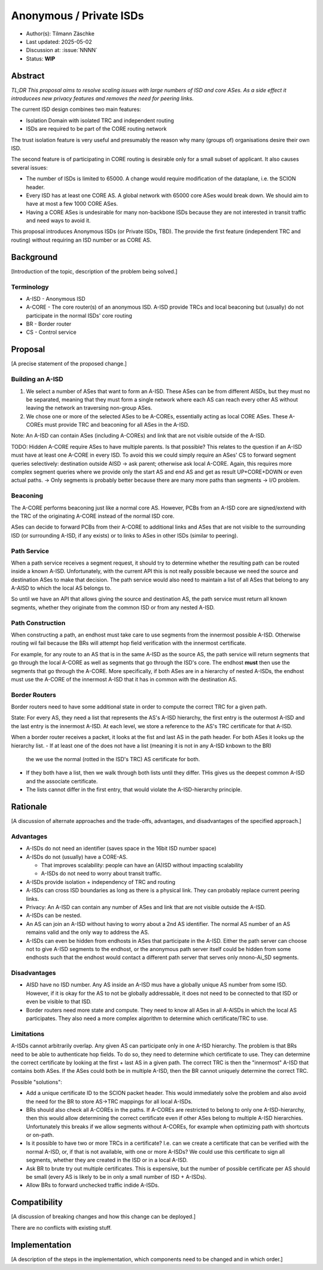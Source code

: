 ************************
Anonymous / Private ISDs
************************

- Author(s): Tilmann Zäschke
- Last updated: 2025-05-02
- Discussion at: :issue:`NNNN`
- Status: **WIP**

Abstract
========
*TL;DR This proposal aims to resolve scaling issues with large numbers
of ISD and core ASes. As a side effect it introducees new privacy
features and removes the need for peering links.*

The current ISD design combines two main features:

* Isolation Domain with isolated TRC and independent routing
* ISDs are required to be part of the CORE routing network

The trust isolation feature is very useful and presumably the reason why
many (groups of) organisations desire their own ISD.

The second feature is of participating in CORE routing is desirable only
for a small subset of applicant. It also causes several issues:

* The number of ISDs is limited to 65000. A change would require
  modification of the dataplane, i.e. the SCION header.
* Every ISD has at least one CORE AS. A global network with 65000 core ASes
  would break down. We should aim to have at most a few 1000 CORE ASes.
* Having a CORE ASes is undesirable for many non-backbone ISDs because
  they are not interested in transit traffic and need ways to avoid it.

This proposal introduces Anonymous ISDs (or Private ISDs, TBD). The
provide the first feature (independent TRC and routing) without
requiring an ISD number or as CORE AS.

Background
==========
[Introduction of the topic, description of the problem being solved.]

Terminology
-----------
- A-ISD - Anonymous ISD
- A-CORE - The core router(s) of an anonymous ISD. A-ISD provide
  TRCs and local beaconing but (usually) do not participate in the
  normal ISDs' core routing
- BR - Border router
- CS - Control service


Proposal
========
[A precise statement of the proposed change.]

Building an A-ISD
-----------------
1. We select a number of ASes that want to form an A-ISD.
   These ASes can be from different AISDs, but they must no be separated,
   meaning that they must form a single network where each AS can
   reach every other AS without leaving the network an traversing
   non-group ASes.

2. We chose one or more of the selected ASes to be A-COREs, essentially
   acting as local CORE ASes. These A-COREs must provide TRC and
   beaconing for all ASes in the A-ISD.

Note: An A-ISD can contain ASes (including A-COREs) and link that are not
visible outside of the A-ISD.

TODO: Hidden A-CORE require ASes to have multiple parents. Is that possible?
This relates to the question if an A-ISD must have at least one A-CORE in every
ISD. To avoid this we could simply require an ASes' CS to forward segment
queries selectively: destination outside AISD -> ask parent; otherwise
ask local A-CORE.
Again, this requires more complex segment queries where we provide
only the start AS and end AS and get as result UP+CORE+DOWN or even
actual paths. -> Only segments is probably better because
there are many more paths than segments -> I/O problem.

Beaconing
---------
The A-CORE performs beaconing just like a normal core AS.
However, PCBs from an A-ISD core are signed/extend with the TRC
of the originating A-CORE instead of the normal ISD core.

ASes can decide to forward PCBs from their A-CORE to additional
links and ASes that are not visible to the surrounding ISD (or
surrounding A-ISD, if any exists) or to links to ASes in other
ISDs (similar to peering).

Path Service
------------
When a path service receives a segment request, it should try to determine
whether the resulting path can be routed inside a known A-ISD.
Unfortunately, with the current API this is not really possible because we
need the source and destination ASes to make that decision.
The path service would also need to maintain a list of all ASes that belong
to any A-AISD to which the local AS belongs to.

So until we have an API that allows giving the source and destination AS,
the path service must return all known segments, whether they
originate from the common ISD or from any nested A-ISD.

Path Construction
-----------------
When constructing a path, an endhost must take care to use segments
from the innermost possible A-ISD.
Otherwise routing wil fail because the BRs will attempt
hop field verification with the innermost certificate.

For example, for any route to an AS that is in the same A-ISD as the
source AS, the path service will return segments that go through the
local A-CORE as well as segments that go through the ISD's core.
The endhost **must** then use the segments that go through the A-CORE.
More specifically, if both ASes are in a hierarchy of nested A-ISDs,
the endhost must use the A-CORE of the innermost A-ISD that it has in
common with the destination AS.

Border Routers
--------------
Border routers need to have some additional state in order to compute the
correct TRC for a given path.

State: For every AS, they need a list that represents the AS's A-ISD
hierarchy, the first entry is the outermost A-ISD and the last entry is the innermost A-ISD.
At each level, we store a reference to the AS's TRC certificate for that A-ISD.

When a border router receives a packet, it looks at the fist and last AS in the
path header. For both ASes it looks up the hierarchy list.
- If at least one of the does not have a list (meaning it is not in any A-ISD knbown to the BR)
  the we use the normal (rotted in the ISD's TRC) AS certificate for both.
- If they both have a list, then we walk through both lists until they differ.
  THis gives us the deepest common A-ISD and the associate certificate.
- The lists cannot differ in the first entry, that would violate the
  A-ISD-hierarchy principle.


Rationale
=========
[A discussion of alternate approaches and the trade-offs, advantages, and disadvantages of the specified approach.]

Advantages
----------

- A-ISDs do not need an identifier (saves space in the 16bit ISD number space)
- A-ISDs do not (usually) have a CORE-AS.

  - That improves scalability: people can have an (A)ISD without impacting scalability
  - A-ISDs do not need to worry about transit traffic.

- A-ISDs provide isolation + independency of TRC and routing
- A-ISDs can cross ISD boundaries as long as there is a physical link.
  They can probably replace current peering links.

- Privacy: An A-ISD can contain any number of ASes and link that are not visible
  outside the A-ISD.
- A-ISDs can be nested.

- An AS can join an A-ISD without having to worry about a 2nd AS identifier.
  The normal AS number of an AS remains valid and the only way to address the AS.

- A-ISDs can even be hidden from endhosts in ASes that participate in the A-ISD.
  Either the path server can choose not to give A-ISD segments to the endhost,
  or the anonymous path server itself could be hidden from some endhosts such
  that the endhost would contact a different path server that serves only
  nnono-Ai_SD segments.

Disadvantages
-------------
- AISD have no ISD number. Any AS inside an A-ISD mus have a globally unique
  AS number from some ISD.
  However, if it is okay for the AS to not be globally addressable,
  it does not need to be connected to that ISD or even be visible to that
  ISD.
- Border routers need more state and compute. They need to know all ASes in
  all A-AISDs in which the local AS participates.
  They also need a more complex algorithm to determine which certificate/TRC
  to use.


Limitations
-----------

A-ISDs cannot arbitrarily overlap. Any given AS can participate only in
one A-ISD hierarchy.
The problem is that BRs need to be able to authenticate hop fields.
To do so, they need to determine which certificate to use.
They can determine the correct certificate by looking at the first + last
AS in a given path. The correct TRC is then the "innermost" A-ISD that
contains both ASes. If the ASes could both be in multiple A-ISD, then
the BR cannot uniquely determine the correct TRC.

Possible "solutions":

* Add a unique certificate ID to the SCION packet header. This would
  immediately solve the problem and also avoid the need for the BR to
  store AS->TRC mappings for all local A-ISDs.
* BRs should also check all A-COREs in the paths. If A-COREs are
  restricted to belong to only one A-ISD-hierarchy, then this would
  allow determining the correct certificate even if other ASes
  belong to multiple A-ISD hierarchies. Unfortunately this breaks
  if we allow segments without A-COREs, for example when optimizing
  path with shortcuts or on-path.
* Is it possible to have two or more TRCs in a certificate? I.e. can we
  create a certificate that can be verified with the normal A-ISD, or,
  if that is not available, with one or more A-ISDs?
  We could use this certificate to sign all segments, whether they are
  created in the ISD or in a local A-ISD.
* Ask BR to brute try out multiple certificates. This is expensive,
  but the number of possible certificate per AS should be small (every
  AS is likely to be in only a small number of ISD + A-ISDs).
* Allow BRs to forward unchecked traffic indide A-ISDs.


Compatibility
=============
[A discussion of breaking changes and how this change can be deployed.]

There are no conflicts with existing stuff.

Implementation
==============
[A description of the steps in the implementation, which components need to be changed and in which order.]

